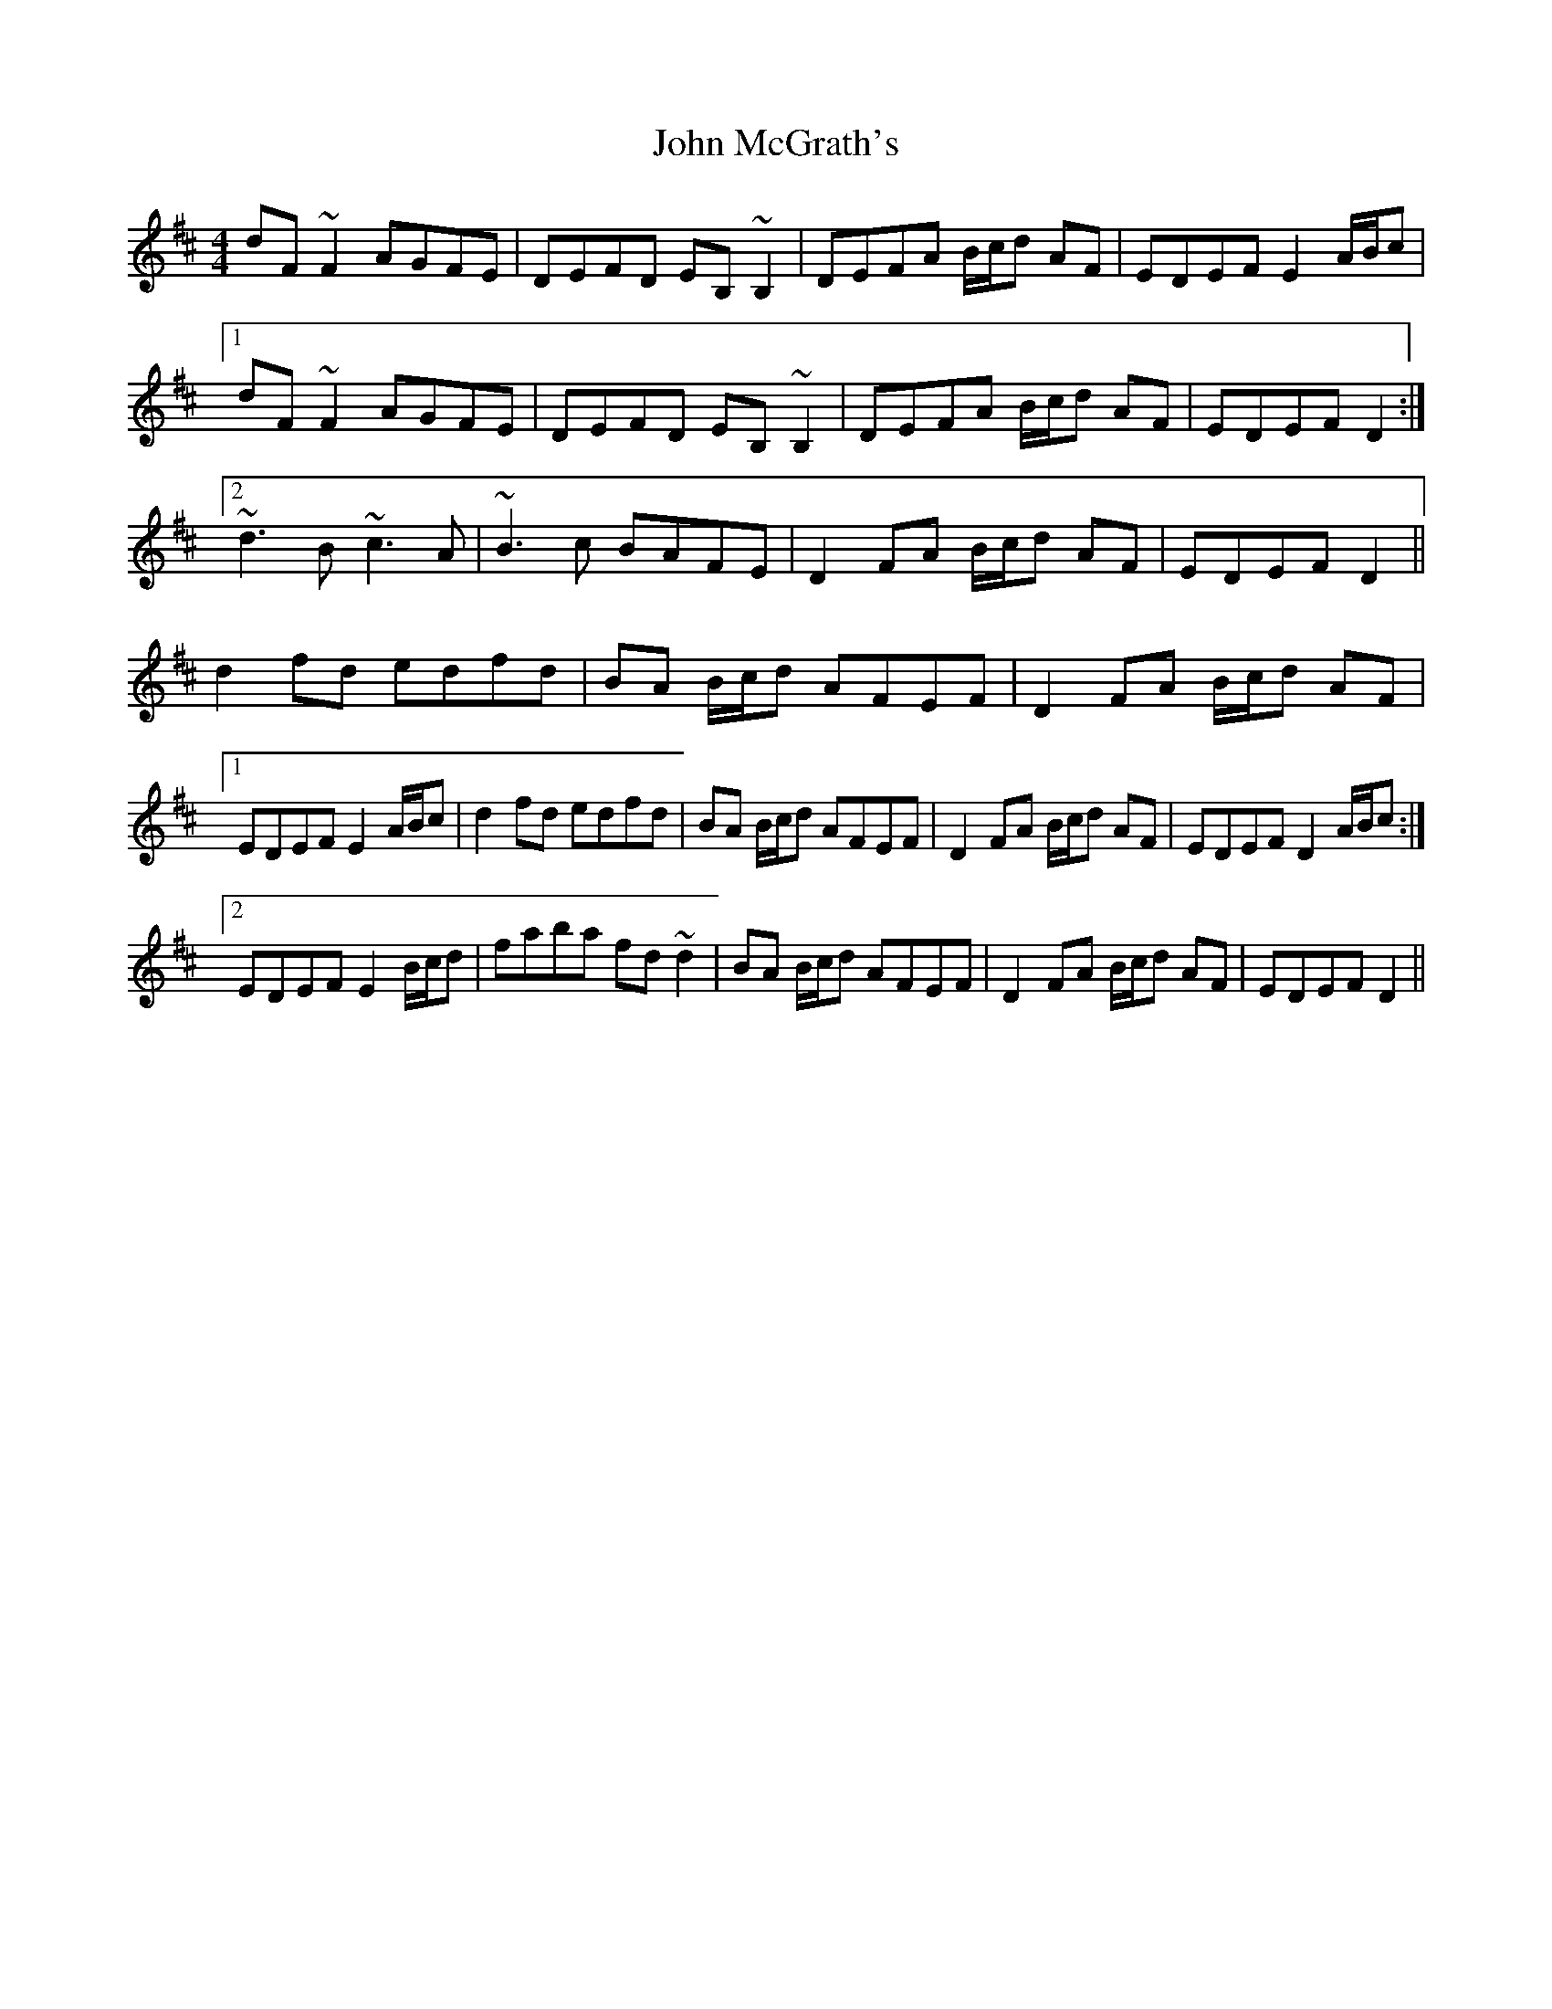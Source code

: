 X: 20541
T: John McGrath's
R: reel
M: 4/4
K: Dmajor
dF ~F2 AGFE|DEFD EB, ~B,2|DEFA B/c/d AF|EDEF E2 A/B/c|
[1 dF ~F2 AGFE|DEFD EB, ~B,2|DEFA B/c/d AF|EDEF D2:|
[2 ~d3 B ~c3 A|~B3 c BAFE|D2 FA B/c/d AF|EDEF D2||
d2 fd edfd|BA B/c/d AFEF|D2 FA B/c/d AF|
[1 EDEF E2 A/B/c|d2fd edfd|BA B/c/d AFEF|D2 FA B/c/d AF|EDEF D2 A/B/c:|
[2 EDEF E2 B/c/d|faba fd~d2|BA B/c/d AFEF|D2 FA B/c/d AF|EDEF D2||

